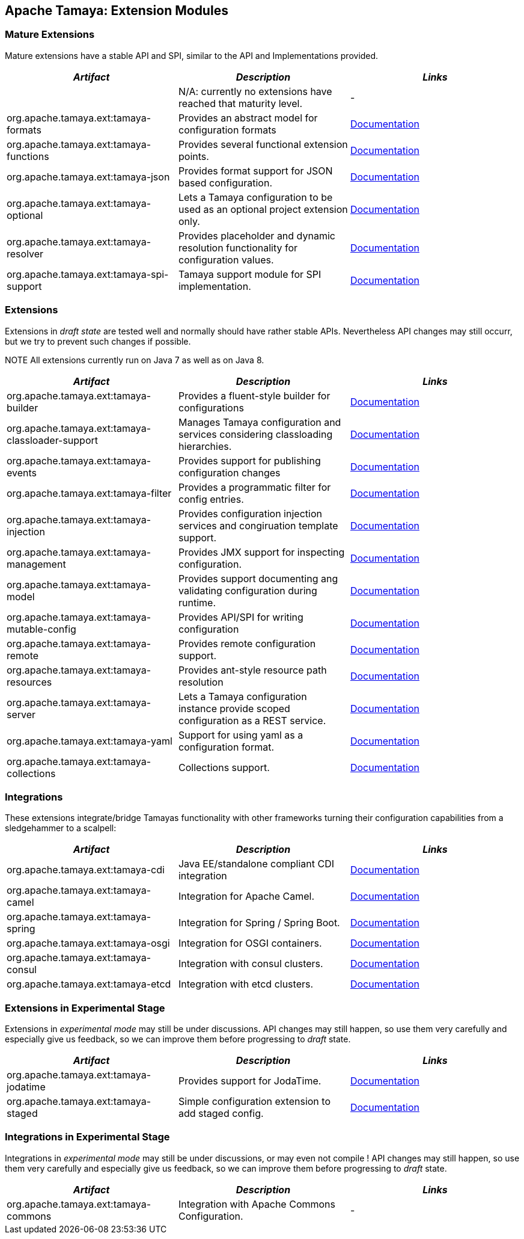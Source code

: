 // Licensed to the Apache Software Foundation (ASF) under one
// or more contributor license agreements.  See the NOTICE file
// distributed with this work for additional information
// regarding copyright ownership.  The ASF licenses this file
// to you under the Apache License, Version 2.0 (the
// "License"); you may not use this file except in compliance
// with the License.  You may obtain a copy of the License at
//
//   http://www.apache.org/licenses/LICENSE-2.0
//
// Unless required by applicable law or agreed to in writing,
// software distributed under the License is distributed on an
// "AS IS" BASIS, WITHOUT WARRANTIES OR CONDITIONS OF ANY
// KIND, either express or implied.  See the License for the
// specific language governing permissions and limitations
// under the License.

//include::temp-properties-files-for-site/attributes.adoc[]
:jbake-type: page
:jbake-status: published

== Apache Tamaya: Extension Modules

toc::[]

=== Mature Extensions

Mature extensions have a stable API and SPI, similar to the API and Implementations provided.

[width="100%",frame="1",options="header",grid="all"]
|=======
|_Artifact_                                 |_Description_                                |_Links_
|                                           | N/A: currently no extensions have reached that maturity level.  | -
|+org.apache.tamaya.ext:tamaya-formats+       |Provides an abstract model for configuration formats   |link:extensions/mod_formats.html[Documentation]
|+org.apache.tamaya.ext:tamaya-functions+     |Provides several functional extension points.          |link:extensions/mod_functions.html[Documentation]
|+org.apache.tamaya.ext:tamaya-json+          |Provides format support for JSON based configuration.  |link:extensions/mod_json.html[Documentation]
|+org.apache.tamaya.ext:tamaya-optional+      |Lets a Tamaya configuration to be used as an optional project extension only.  |link:extensions/mod_optional.html[Documentation]
|+org.apache.tamaya.ext:tamaya-resolver+      |Provides placeholder and dynamic resolution functionality for configuration values.  |link:extensions/mod_resolver.html[Documentation]
|+org.apache.tamaya.ext:tamaya-spi-support+   |Tamaya support module for SPI implementation.          |link:extensions/mod_spi-support.html[Documentation]
|=======


=== Extensions

Extensions in _draft state_ are tested well and normally should have rather stable APIs. Nevertheless API changes may
still occurr, but we try to prevent such changes if possible.

NOTE All extensions currently run on Java 7 as well as on Java 8.

[width="100%",frame="1",options="header",grid="all"]
|=======
|_Artifact_                                   |_Description_                                          |_Links_
|+org.apache.tamaya.ext:tamaya-builder+       |Provides a fluent-style builder for configurations     | link:extensions/mod_builder.html[Documentation]
|+org.apache.tamaya.ext:tamaya-classloader-support+  |Manages Tamaya configuration and services considering classloading hierarchies.  |link:extensions/mod_classloader_support.html[Documentation]
|+org.apache.tamaya.ext:tamaya-events+        |Provides support for publishing configuration changes  |link:extensions/mod_events.html[Documentation]
|+org.apache.tamaya.ext:tamaya-filter+        |Provides a programmatic filter for config entries.     | link:extensions/mod_filter.html[Documentation]
|+org.apache.tamaya.ext:tamaya-injection+     |Provides configuration injection services and congiruation template support.  |link:extensions/mod_injection.html[Documentation]
|+org.apache.tamaya.ext:tamaya-management+    |Provides JMX support for inspecting configuration.     |link:extensions/mod_management.html[Documentation]
|+org.apache.tamaya.ext:tamaya-model+         |Provides support documenting ang validating configuration during runtime.  |link:extensions/mod_model.html[Documentation]
|+org.apache.tamaya.ext:tamaya-mutable-config+|Provides API/SPI for writing configuration             |link:extensions/mod_mutable_config.html[Documentation]
|+org.apache.tamaya.ext:tamaya-remote+        |Provides remote configuration support.                 |link:extensions/mod_remote.html[Documentation]
|+org.apache.tamaya.ext:tamaya-resources+     |Provides ant-style resource path resolution  |link:extensions/mod_resources.html[Documentation]
|+org.apache.tamaya.ext:tamaya-server+        |Lets a Tamaya configuration instance provide scoped configuration as a REST service.     |link:extensions/mod_server.html[Documentation]
|+org.apache.tamaya.ext:tamaya-yaml+          |Support for using yaml as a configuration format.      |link:extensions/mod_yaml.html[Documentation]
|+org.apache.tamaya.ext:tamaya-collections+   |Collections support.                                   |link:extensions/mod_collections.html[Documentation]
|=======

=== Integrations

These extensions integrate/bridge Tamayas functionality with other frameworks turning their configuration capabilities
from a sledgehammer to a scalpell:

[width="100%",frame="1",options="header",grid="all"]
|=======
|_Artifact_                                 |_Description_                                 |_Links_
|+org.apache.tamaya.ext:tamaya-cdi+         | Java EE/standalone compliant CDI integration | link:extensions/mod_cdi.html[Documentation]
|+org.apache.tamaya.ext:tamaya-camel+       | Integration for Apache Camel.                | link:extensions/mod_camel.html[Documentation]
|+org.apache.tamaya.ext:tamaya-spring+      | Integration for Spring / Spring Boot.        | link:extensions/mod_spring.html[Documentation]
|+org.apache.tamaya.ext:tamaya-osgi+        | Integration for OSGI containers.             | link:extensions/mod_osgi.html[Documentation]
|+org.apache.tamaya.ext:tamaya-consul+      | Integration with consul clusters.            | link:extensions/mod_consul.html[Documentation]
|+org.apache.tamaya.ext:tamaya-etcd+        | Integration with etcd clusters.              | link:extensions/mod_etcd.html[Documentation]
|=======


=== Extensions in Experimental Stage

Extensions in _experimental mode_ may still be under discussions. API changes may still happen, so use them
very carefully and especially give us feedback, so we can improve them before progressing to _draft_ state.

[width="100%",frame="1",options="header",grid="all"]
|=======
|_Artifact_                                 |_Description_                                          |_Links_
|+org.apache.tamaya.ext:tamaya-jodatime+    |Provides support for JodaTime.                         | link:extensions/mod_jodatime.html[Documentation]
|+org.apache.tamaya.ext:tamaya-staged+      |Simple configuration extension to add staged config.   | link:extensions/mod_metamodel-staged.html[Documentation]
|=======


=== Integrations in Experimental Stage

Integrations in _experimental mode_ may still be under discussions, or may even not compile ! API changes may still happen, so use them
very carefully and especially give us feedback, so we can improve them before progressing to _draft_ state.

[width="100%",frame="1",options="header",grid="all"]
|=======
|_Artifact_                                     |_Description_                                                     |_Links_
|+org.apache.tamaya.ext:tamaya-commons+         |Integration with Apache Commons Configuration.                    | -
|=======
